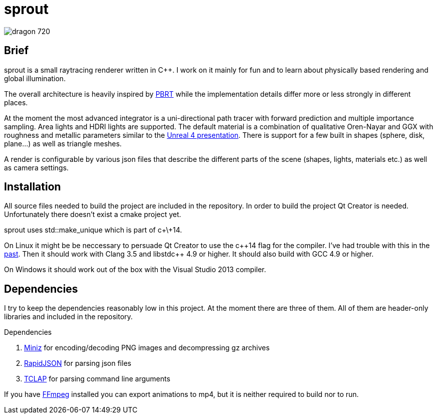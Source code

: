 sprout
======

image::doc/images/dragon_720.jpg[]

== Brief

sprout is a small raytracing renderer written in C++. I work on it mainly for fun and to learn about physically based rendering and global illumination.

The overall architecture is heavily inspired by http://www.pbrt.org/[PBRT] while the implementation details differ more or less strongly in different places.

At the moment the most advanced integrator is a uni-directional path tracer with forward prediction and multiple importance sampling. Area lights and HDRI lights are supported. The default material is a combination of qualitative Oren-Nayar and GGX with roughness and metallic parameters similar to the http://blog.selfshadow.com/publications/s2013-shading-course/karis/s2013_pbs_epic_notes_v2.pdf[Unreal 4 presentation]. There is support for a few built in shapes (sphere, disk, plane...) as well as triangle meshes.

A render is configurable by various json files that describe the different parts of the scene (shapes, lights, materials etc.) as well as camera settings.

== Installation

All source files needed to build the project are included in the repository. In order to build the project Qt Creator is needed. Unfortunately there doesn't exist a cmake project yet.

sprout uses std::make_unique which is part of c+\+14.

On Linux it might be be neccessary to persuade Qt Creator to use the c+\+14 flag for the compiler. I've had trouble with this in the https://forum.qt.io/topic/52334/qmake-substituting-c-14-with-c-1[past]. Then it should work with Clang 3.5 and libstdc++ 4.9 or higher. It should also build with GCC 4.9 or higher.

On Windows it should work out of the box with the Visual Studio 2013 compiler.

== Dependencies

I try to keep the dependencies reasonably low in this project. At the moment there are three of them. All of them are header-only libraries and included in the repository.

.Dependencies
. https://code.google.com/p/miniz/[Miniz] for encoding/decoding PNG images and decompressing gz archives
. https://github.com/miloyip/rapidjson[RapidJSON] for parsing json files
. http://tclap.sourceforge.net/[TCLAP] for parsing command line arguments

If you have https://www.ffmpeg.org/[FFmpeg] installed you can export animations to mp4, but it is neither required to build nor to run.

